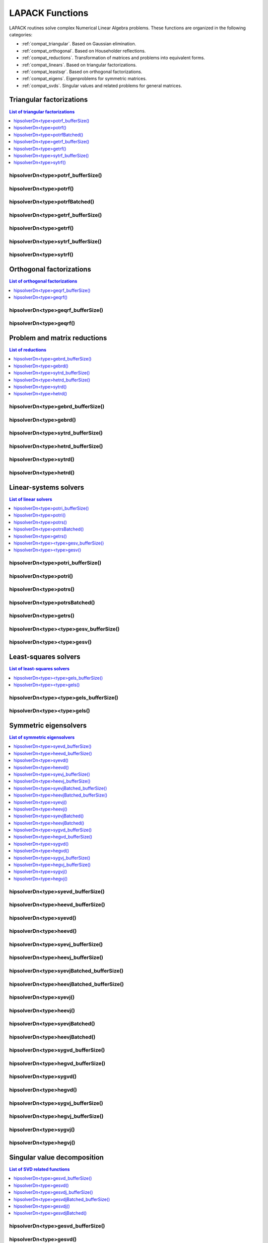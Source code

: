 
.. _compat_lapackfunc:

********************
LAPACK Functions
********************

LAPACK routines solve complex Numerical Linear Algebra problems. These functions are organized
in the following categories:

* :ref:`compat_triangular`. Based on Gaussian elimination.
* :ref:`compat_orthogonal`. Based on Householder reflections.
* :ref:`compat_reductions`. Transformation of matrices and problems into equivalent forms.
* :ref:`compat_linears`. Based on triangular factorizations.
* :ref:`compat_leastsqr`. Based on orthogonal factorizations.
* :ref:`compat_eigens`. Eigenproblems for symmetric matrices.
* :ref:`compat_svds`. Singular values and related problems for general matrices.



.. _compat_triangular:

Triangular factorizations
================================

.. contents:: List of triangular factorizations
   :local:
   :backlinks: top

.. _compat_potrf_bufferSize:

hipsolverDn<type>potrf_bufferSize()
---------------------------------------------------
.. doxygenfunction:: hipsolverDnZpotrf_bufferSize
   :outline:
.. doxygenfunction:: hipsolverDnCpotrf_bufferSize
   :outline:
.. doxygenfunction:: hipsolverDnDpotrf_bufferSize
   :outline:
.. doxygenfunction:: hipsolverDnSpotrf_bufferSize

.. _compat_potrf:

hipsolverDn<type>potrf()
---------------------------------------------------
.. doxygenfunction:: hipsolverDnZpotrf
   :outline:
.. doxygenfunction:: hipsolverDnCpotrf
   :outline:
.. doxygenfunction:: hipsolverDnDpotrf
   :outline:
.. doxygenfunction:: hipsolverDnSpotrf

.. _compat_potrf_batched:

hipsolverDn<type>potrfBatched()
---------------------------------------------------
.. doxygenfunction:: hipsolverDnZpotrfBatched
   :outline:
.. doxygenfunction:: hipsolverDnCpotrfBatched
   :outline:
.. doxygenfunction:: hipsolverDnDpotrfBatched
   :outline:
.. doxygenfunction:: hipsolverDnSpotrfBatched

.. _compat_getrf_bufferSize:

hipsolverDn<type>getrf_bufferSize()
---------------------------------------------------
.. doxygenfunction:: hipsolverDnZgetrf_bufferSize
   :outline:
.. doxygenfunction:: hipsolverDnCgetrf_bufferSize
   :outline:
.. doxygenfunction:: hipsolverDnDgetrf_bufferSize
   :outline:
.. doxygenfunction:: hipsolverDnSgetrf_bufferSize

.. _compat_getrf:

hipsolverDn<type>getrf()
---------------------------------------------------
.. doxygenfunction:: hipsolverDnZgetrf
   :outline:
.. doxygenfunction:: hipsolverDnCgetrf
   :outline:
.. doxygenfunction:: hipsolverDnDgetrf
   :outline:
.. doxygenfunction:: hipsolverDnSgetrf

.. _compat_sytrf_bufferSize:

hipsolverDn<type>sytrf_bufferSize()
---------------------------------------------------
.. doxygenfunction:: hipsolverDnZsytrf_bufferSize
   :outline:
.. doxygenfunction:: hipsolverDnCsytrf_bufferSize
   :outline:
.. doxygenfunction:: hipsolverDnDsytrf_bufferSize
   :outline:
.. doxygenfunction:: hipsolverDnSsytrf_bufferSize

.. _compat_sytrf:

hipsolverDn<type>sytrf()
---------------------------------------------------
.. doxygenfunction:: hipsolverDnZsytrf
   :outline:
.. doxygenfunction:: hipsolverDnCsytrf
   :outline:
.. doxygenfunction:: hipsolverDnDsytrf
   :outline:
.. doxygenfunction:: hipsolverDnSsytrf



.. _compat_orthogonal:

Orthogonal factorizations
================================

.. contents:: List of orthogonal factorizations
   :local:
   :backlinks: top

.. _compat_geqrf_bufferSize:

hipsolverDn<type>geqrf_bufferSize()
---------------------------------------------------
.. doxygenfunction:: hipsolverDnZgeqrf_bufferSize
   :outline:
.. doxygenfunction:: hipsolverDnCgeqrf_bufferSize
   :outline:
.. doxygenfunction:: hipsolverDnDgeqrf_bufferSize
   :outline:
.. doxygenfunction:: hipsolverDnSgeqrf_bufferSize

.. _compat_geqrf:

hipsolverDn<type>geqrf()
---------------------------------------------------
.. doxygenfunction:: hipsolverDnZgeqrf
   :outline:
.. doxygenfunction:: hipsolverDnCgeqrf
   :outline:
.. doxygenfunction:: hipsolverDnDgeqrf
   :outline:
.. doxygenfunction:: hipsolverDnSgeqrf



.. _compat_reductions:

Problem and matrix reductions
================================

.. contents:: List of reductions
   :local:
   :backlinks: top

.. _compat_gebrd_bufferSize:

hipsolverDn<type>gebrd_bufferSize()
---------------------------------------------------
.. doxygenfunction:: hipsolverDnZgebrd_bufferSize
   :outline:
.. doxygenfunction:: hipsolverDnCgebrd_bufferSize
   :outline:
.. doxygenfunction:: hipsolverDnDgebrd_bufferSize
   :outline:
.. doxygenfunction:: hipsolverDnSgebrd_bufferSize

.. _compat_gebrd:

hipsolverDn<type>gebrd()
---------------------------------------------------
.. doxygenfunction:: hipsolverDnZgebrd
   :outline:
.. doxygenfunction:: hipsolverDnCgebrd
   :outline:
.. doxygenfunction:: hipsolverDnDgebrd
   :outline:
.. doxygenfunction:: hipsolverDnSgebrd

.. _compat_sytrd_bufferSize:

hipsolverDn<type>sytrd_bufferSize()
---------------------------------------------------
.. doxygenfunction:: hipsolverDnDsytrd_bufferSize
   :outline:
.. doxygenfunction:: hipsolverDnSsytrd_bufferSize

.. _compat_hetrd_bufferSize:

hipsolverDn<type>hetrd_bufferSize()
---------------------------------------------------
.. doxygenfunction:: hipsolverDnZhetrd_bufferSize
   :outline:
.. doxygenfunction:: hipsolverDnChetrd_bufferSize

.. _compat_sytrd:

hipsolverDn<type>sytrd()
---------------------------------------------------
.. doxygenfunction:: hipsolverDnDsytrd
   :outline:
.. doxygenfunction:: hipsolverDnSsytrd

.. _compat_hetrd:

hipsolverDn<type>hetrd()
---------------------------------------------------
.. doxygenfunction:: hipsolverDnZhetrd
   :outline:
.. doxygenfunction:: hipsolverDnChetrd



.. _compat_linears:

Linear-systems solvers
================================

.. contents:: List of linear solvers
   :local:
   :backlinks: top

.. _compat_potri_bufferSize:

hipsolverDn<type>potri_bufferSize()
---------------------------------------------------
.. doxygenfunction:: hipsolverDnZpotri_bufferSize
   :outline:
.. doxygenfunction:: hipsolverDnCpotri_bufferSize
   :outline:
.. doxygenfunction:: hipsolverDnDpotri_bufferSize
   :outline:
.. doxygenfunction:: hipsolverDnSpotri_bufferSize

.. _compat_potri:

hipsolverDn<type>potri()
---------------------------------------------------
.. doxygenfunction:: hipsolverDnZpotri
   :outline:
.. doxygenfunction:: hipsolverDnCpotri
   :outline:
.. doxygenfunction:: hipsolverDnDpotri
   :outline:
.. doxygenfunction:: hipsolverDnSpotri

.. _compat_potrs:

hipsolverDn<type>potrs()
---------------------------------------------------
.. doxygenfunction:: hipsolverDnZpotrs
   :outline:
.. doxygenfunction:: hipsolverDnCpotrs
   :outline:
.. doxygenfunction:: hipsolverDnDpotrs
   :outline:
.. doxygenfunction:: hipsolverDnSpotrs

.. _compat_potrs_batched:

hipsolverDn<type>potrsBatched()
---------------------------------------------------
.. doxygenfunction:: hipsolverDnZpotrsBatched
   :outline:
.. doxygenfunction:: hipsolverDnCpotrsBatched
   :outline:
.. doxygenfunction:: hipsolverDnDpotrsBatched
   :outline:
.. doxygenfunction:: hipsolverDnSpotrsBatched

.. _compat_getrs:

hipsolverDn<type>getrs()
---------------------------------------------------
.. doxygenfunction:: hipsolverDnZgetrs
   :outline:
.. doxygenfunction:: hipsolverDnCgetrs
   :outline:
.. doxygenfunction:: hipsolverDnDgetrs
   :outline:
.. doxygenfunction:: hipsolverDnSgetrs

.. _compat_gesv_bufferSize:

hipsolverDn<type><type>gesv_bufferSize()
---------------------------------------------------
.. doxygenfunction:: hipsolverDnZZgesv_bufferSize
   :outline:
.. doxygenfunction:: hipsolverDnCCgesv_bufferSize
   :outline:
.. doxygenfunction:: hipsolverDnDDgesv_bufferSize
   :outline:
.. doxygenfunction:: hipsolverDnSSgesv_bufferSize

.. _compat_gesv:

hipsolverDn<type><type>gesv()
---------------------------------------------------
.. doxygenfunction:: hipsolverDnZZgesv
   :outline:
.. doxygenfunction:: hipsolverDnCCgesv
   :outline:
.. doxygenfunction:: hipsolverDnDDgesv
   :outline:
.. doxygenfunction:: hipsolverDnSSgesv



.. _compat_leastsqr:

Least-squares solvers
================================

.. contents:: List of least-squares solvers
   :local:
   :backlinks: top

.. _compat_gels_bufferSize:

hipsolverDn<type><type>gels_bufferSize()
---------------------------------------------------
.. doxygenfunction:: hipsolverDnZZgels_bufferSize
   :outline:
.. doxygenfunction:: hipsolverDnCCgels_bufferSize
   :outline:
.. doxygenfunction:: hipsolverDnDDgels_bufferSize
   :outline:
.. doxygenfunction:: hipsolverDnSSgels_bufferSize

.. _compat_gels:

hipsolverDn<type><type>gels()
---------------------------------------------------
.. doxygenfunction:: hipsolverDnZZgels
   :outline:
.. doxygenfunction:: hipsolverDnCCgels
   :outline:
.. doxygenfunction:: hipsolverDnDDgels
   :outline:
.. doxygenfunction:: hipsolverDnSSgels



.. _compat_eigens:

Symmetric eigensolvers
================================

.. contents:: List of symmetric eigensolvers
   :local:
   :backlinks: top

.. _compat_syevd_bufferSize:

hipsolverDn<type>syevd_bufferSize()
---------------------------------------------------
.. doxygenfunction:: hipsolverDnDsyevd_bufferSize
   :outline:
.. doxygenfunction:: hipsolverDnSsyevd_bufferSize

.. _compat_heevd_bufferSize:

hipsolverDn<type>heevd_bufferSize()
---------------------------------------------------
.. doxygenfunction:: hipsolverDnZheevd_bufferSize
   :outline:
.. doxygenfunction:: hipsolverDnCheevd_bufferSize

.. _compat_syevd:

hipsolverDn<type>syevd()
---------------------------------------------------
.. doxygenfunction:: hipsolverDnDsyevd
   :outline:
.. doxygenfunction:: hipsolverDnSsyevd

.. _compat_heevd:

hipsolverDn<type>heevd()
---------------------------------------------------
.. doxygenfunction:: hipsolverDnZheevd
   :outline:
.. doxygenfunction:: hipsolverDnCheevd

.. _compat_syevj_bufferSize:

hipsolverDn<type>syevj_bufferSize()
---------------------------------------------------
.. doxygenfunction:: hipsolverDnDsyevj_bufferSize
   :outline:
.. doxygenfunction:: hipsolverDnSsyevj_bufferSize

.. _compat_heevj_bufferSize:

hipsolverDn<type>heevj_bufferSize()
---------------------------------------------------
.. doxygenfunction:: hipsolverDnZheevj_bufferSize
   :outline:
.. doxygenfunction:: hipsolverDnCheevj_bufferSize

.. _compat_syevj_batched_bufferSize:

hipsolverDn<type>syevjBatched_bufferSize()
---------------------------------------------------
.. doxygenfunction:: hipsolverDnDsyevjBatched_bufferSize
   :outline:
.. doxygenfunction:: hipsolverDnSsyevjBatched_bufferSize

.. _compat_heevj_batched_bufferSize:

hipsolverDn<type>heevjBatched_bufferSize()
---------------------------------------------------
.. doxygenfunction:: hipsolverDnZheevjBatched_bufferSize
   :outline:
.. doxygenfunction:: hipsolverDnCheevjBatched_bufferSize

.. _compat_syevj:

hipsolverDn<type>syevj()
---------------------------------------------------
.. doxygenfunction:: hipsolverDnDsyevj
   :outline:
.. doxygenfunction:: hipsolverDnSsyevj

.. _compat_heevj:

hipsolverDn<type>heevj()
---------------------------------------------------
.. doxygenfunction:: hipsolverDnZheevj
   :outline:
.. doxygenfunction:: hipsolverDnCheevj

.. _compat_syevj_batched:

hipsolverDn<type>syevjBatched()
---------------------------------------------------
.. doxygenfunction:: hipsolverDnDsyevjBatched
   :outline:
.. doxygenfunction:: hipsolverDnSsyevjBatched

.. _compat_heevj_batched:

hipsolverDn<type>heevjBatched()
---------------------------------------------------
.. doxygenfunction:: hipsolverDnZheevjBatched
   :outline:
.. doxygenfunction:: hipsolverDnCheevjBatched

.. _compat_sygvd_bufferSize:

hipsolverDn<type>sygvd_bufferSize()
---------------------------------------------------
.. doxygenfunction:: hipsolverDnDsygvd_bufferSize
   :outline:
.. doxygenfunction:: hipsolverDnSsygvd_bufferSize

.. _compat_hegvd_bufferSize:

hipsolverDn<type>hegvd_bufferSize()
---------------------------------------------------
.. doxygenfunction:: hipsolverDnZhegvd_bufferSize
   :outline:
.. doxygenfunction:: hipsolverDnChegvd_bufferSize

.. _compat_sygvd:

hipsolverDn<type>sygvd()
---------------------------------------------------
.. doxygenfunction:: hipsolverDnDsygvd
   :outline:
.. doxygenfunction:: hipsolverDnSsygvd

.. _compat_hegvd:

hipsolverDn<type>hegvd()
---------------------------------------------------
.. doxygenfunction:: hipsolverDnZhegvd
   :outline:
.. doxygenfunction:: hipsolverDnChegvd

.. _compat_sygvj_bufferSize:

hipsolverDn<type>sygvj_bufferSize()
---------------------------------------------------
.. doxygenfunction:: hipsolverDnDsygvj_bufferSize
   :outline:
.. doxygenfunction:: hipsolverDnSsygvj_bufferSize

.. _compat_hegvj_bufferSize:

hipsolverDn<type>hegvj_bufferSize()
---------------------------------------------------
.. doxygenfunction:: hipsolverDnZhegvj_bufferSize
   :outline:
.. doxygenfunction:: hipsolverDnChegvj_bufferSize

.. _compat_sygvj:

hipsolverDn<type>sygvj()
---------------------------------------------------
.. doxygenfunction:: hipsolverDnDsygvj
   :outline:
.. doxygenfunction:: hipsolverDnSsygvj

.. _compat_hegvj:

hipsolverDn<type>hegvj()
---------------------------------------------------
.. doxygenfunction:: hipsolverDnZhegvj
   :outline:
.. doxygenfunction:: hipsolverDnChegvj



.. _compat_svds:

Singular value decomposition
================================

.. contents:: List of SVD related functions
   :local:
   :backlinks: top

.. _compat_gesvd_bufferSize:

hipsolverDn<type>gesvd_bufferSize()
---------------------------------------------------
.. doxygenfunction:: hipsolverDnZgesvd_bufferSize
   :outline:
.. doxygenfunction:: hipsolverDnCgesvd_bufferSize
   :outline:
.. doxygenfunction:: hipsolverDnDgesvd_bufferSize
   :outline:
.. doxygenfunction:: hipsolverDnSgesvd_bufferSize

.. _compat_gesvd:

hipsolverDn<type>gesvd()
---------------------------------------------------
.. doxygenfunction:: hipsolverDnZgesvd
   :outline:
.. doxygenfunction:: hipsolverDnCgesvd
   :outline:
.. doxygenfunction:: hipsolverDnDgesvd
   :outline:
.. doxygenfunction:: hipsolverDnSgesvd

.. _compat_gesvdj_bufferSize:

hipsolverDn<type>gesvdj_bufferSize()
---------------------------------------------------
.. doxygenfunction:: hipsolverDnZgesvdj_bufferSize
   :outline:
.. doxygenfunction:: hipsolverDnCgesvdj_bufferSize
   :outline:
.. doxygenfunction:: hipsolverDnDgesvdj_bufferSize
   :outline:
.. doxygenfunction:: hipsolverDnSgesvdj_bufferSize

.. _compat_gesvdj_batched_bufferSize:

hipsolverDn<type>gesvdjBatched_bufferSize()
---------------------------------------------------
.. doxygenfunction:: hipsolverDnZgesvdjBatched_bufferSize
   :outline:
.. doxygenfunction:: hipsolverDnCgesvdjBatched_bufferSize
   :outline:
.. doxygenfunction:: hipsolverDnDgesvdjBatched_bufferSize
   :outline:
.. doxygenfunction:: hipsolverDnSgesvdjBatched_bufferSize

.. _compat_gesvdj:

hipsolverDn<type>gesvdj()
---------------------------------------------------
.. doxygenfunction:: hipsolverDnZgesvdj
   :outline:
.. doxygenfunction:: hipsolverDnCgesvdj
   :outline:
.. doxygenfunction:: hipsolverDnDgesvdj
   :outline:
.. doxygenfunction:: hipsolverDnSgesvdj

.. _compat_gesvdj_batched:

hipsolverDn<type>gesvdjBatched()
---------------------------------------------------
.. doxygenfunction:: hipsolverDnZgesvdjBatched
   :outline:
.. doxygenfunction:: hipsolverDnCgesvdjBatched
   :outline:
.. doxygenfunction:: hipsolverDnDgesvdjBatched
   :outline:
.. doxygenfunction:: hipsolverDnSgesvdjBatched

